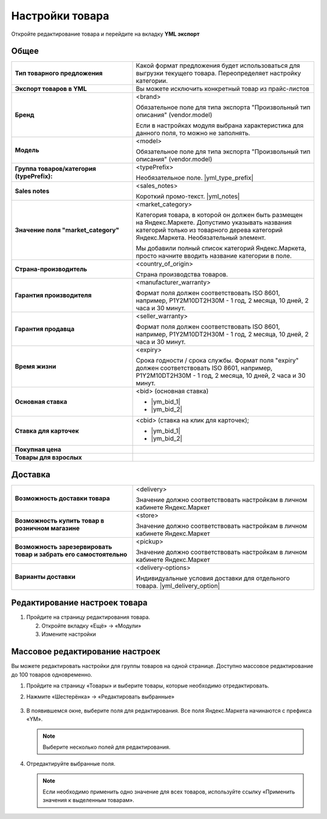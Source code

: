 Настройки товара
----------------

.. fancybox:: img/yml_product.png
    :alt: Товар

Откройте редактирование товара и перейдите на вкладку **YML экспорт**

Общее
=====


.. list-table::
    :stub-columns: 1
    :widths: 20 30

    *   -   Тип товарного предложения

        -   Какой формат предложения будет использоваться для выгрузки текущего товара.
            Переопределяет настройку категории.

    *   -   Экспорт товаров в YML

        -   Вы можете исключить конкретный товар из прайс-листов

    *   -   Бренд

        -   <brand>

            Обязательное поле для типа экспорта "Произвольный тип описания" (vendor.model)

            Если в настройках модуля выбрана характеристика для данного поля, то можно не заполнять.

    *   -   Модель

        -   <model>

            Обязательное поле для типа экспорта "Произвольный тип описания" (vendor.model)

    *   -   Группа товаров/категория (typePrefix):

        -   <typePrefix>

            Необязательное поле. |yml_type_prefix|

    *   -   Sales notes

        -   <sales_notes>

            Короткий промо-текст. |yml_notes|

    *   -   Значение поля "market_category"

        -   <market_category>

            Категория товара, в которой он должен быть размещен на Яндекс.Маркете. Допустимо указывать названия категорий только из товарного дерева категорий Яндекс.Маркета. Необязательный элемент.

            Мы добавили полный список категорий Яндекс.Маркета, просто начните вводить название категории в поле.

    *   -   Страна-производитель

        -   <country_of_origin>

            Страна производства товаров.

    *   -   Гарантия производителя

        -   <manufacturer_warranty>

            Формат поля должен соответствовать ISO 8601, например, P1Y2M10DT2H30M - 1 год, 2 месяца, 10 дней, 2 часа и 30 минут.

    *   -   Гарантия продавца

        -   <seller_warranty>

            Формат поля должен соответствовать ISO 8601, например, P1Y2M10DT2H30M - 1 год, 2 месяца, 10 дней, 2 часа и 30 минут.

    *   -   Время жизни

        -   <expiry>

            Срока годности / срока службы. Формат поля "expiry" должен соответствовать ISO 8601, например, P1Y2M10DT2H30M - 1 год, 2 месяца, 10 дней, 2 часа и 30 минут.


    *   -   Основная ставка

        -   <bid> (oсновная ставка)

            *   |ym_bid_1|

            *   |ym_bid_2|

    *   -   Ставка для карточек

        -   <cbid> (cтавка на клик для карточек);

            *   |ym_bid_1|

            *   |ym_bid_2|

    *   -   Покупная цена

        -

    *   -   Товары для взрослых

        -

Доставка
========

.. list-table::
    :stub-columns: 1
    :widths: 20 30

    *   -   Возможность доставки товара

        -   <delivery>

            Значение должно соответствовать настройкам в личном кабинете Яндекс.Маркет

    *   -   Возможность купить товар в розничном магазине

        -   <store>

            Значение должно соответствовать настройкам в личном кабинете Яндекс.Маркет

    *   -   Возможность зарезервировать товар и забрать его самостоятельно

        -   <pickup>

            Значение должно соответствовать настройкам в личном кабинете Яндекс.Маркет

    *   -   Варианты доставки

        -   <delivery-options>

            Индивидуальные условия доставки для отдельного товара. |yml_delivery_option|

Редактирование настроек товара
==============================

1.  Пройдите на страницу редактирования товара.

    .. fancybox:: img/yandex_market_export_06.png
        :alt: Яндекс.Метрика

    2.  Откройте вкладку «Ещё» → «Модули»

        .. fancybox:: img/yandex_market_export_05.png
            :alt: Яндекс.Метрика

    3.  Измените настройки

        .. fancybox:: img/yandex_market_export_04.png
            :alt: Яндекс.Метрика

Массовое редактирование настроек
================================

Вы можете редактировать настройки для группы товаров на одной странице. Доступно массовое редактирование до 100 товаров одновременно.

1.  Пройдите на страницу «Товары» и выберите товары, которые необходимо отредактировать.

    .. fancybox:: img/yandex_market_export_07.png
        :alt: Яндекс.Метрика

2.  Нажмите «Шестерёнка» → «Редактировать выбранные»

        .. fancybox:: img/yandex_market_export_08.png
            :alt: Яндекс.Метрика

3.  В появившемся окне, выберите поля для редактирования. Все поля Яндекс.Маркета начинаются с префикса «YM».

    .. note::

        Выберите несколько полей для редактирования.

    .. fancybox:: img/yandex_market_export_09.png
        :alt: Яндекс.Метрика

4.  Отредактируйте выбранные поля.

    .. fancybox:: img/yandex_market_export_10.png
        :alt: Яндекс.Метрика

    .. note::

        Если необходимо применить одно значение для всех товаров, используйте ссылку «Применить значения к выделенным товарам».


.. |yml_type_prefix| raw:: html

   <!--noindex--><a href="https://yandex.ru/support/partnermarket/elements/typeprefix.xml" target="_blank" rel="nofollow">Описание</a><!--/noindex-->

.. |yml_notes| raw:: html

   <!--noindex--><a href="https://yandex.ru/support/partnermarket/elements/sales_notes.xml" target="_blank" rel="nofollow">Описание</a><!--/noindex-->

.. |ym_bid_1| raw:: html

   <!--noindex--><a href="http://help.yandex.ru/partnermarket/yml-auction.xml" target="_blank" rel="nofollow">Управление ставками через YML</a><!--/noindex-->

.. |ym_bid_2| raw:: html

   <!--noindex--><a href="http://help.yandex.ru/partnermarket/auction/placement.xml#placement" target="_blank" rel="nofollow">На что влияют ставки</a><!--/noindex-->

.. |yml_delivery_option| raw:: html

   <!--noindex--><a href="https://yandex.ru/support/partnermarket/elements/delivery-options.xml" target="_blank" rel="nofollow">Опции доставки</a><!--/noindex-->


